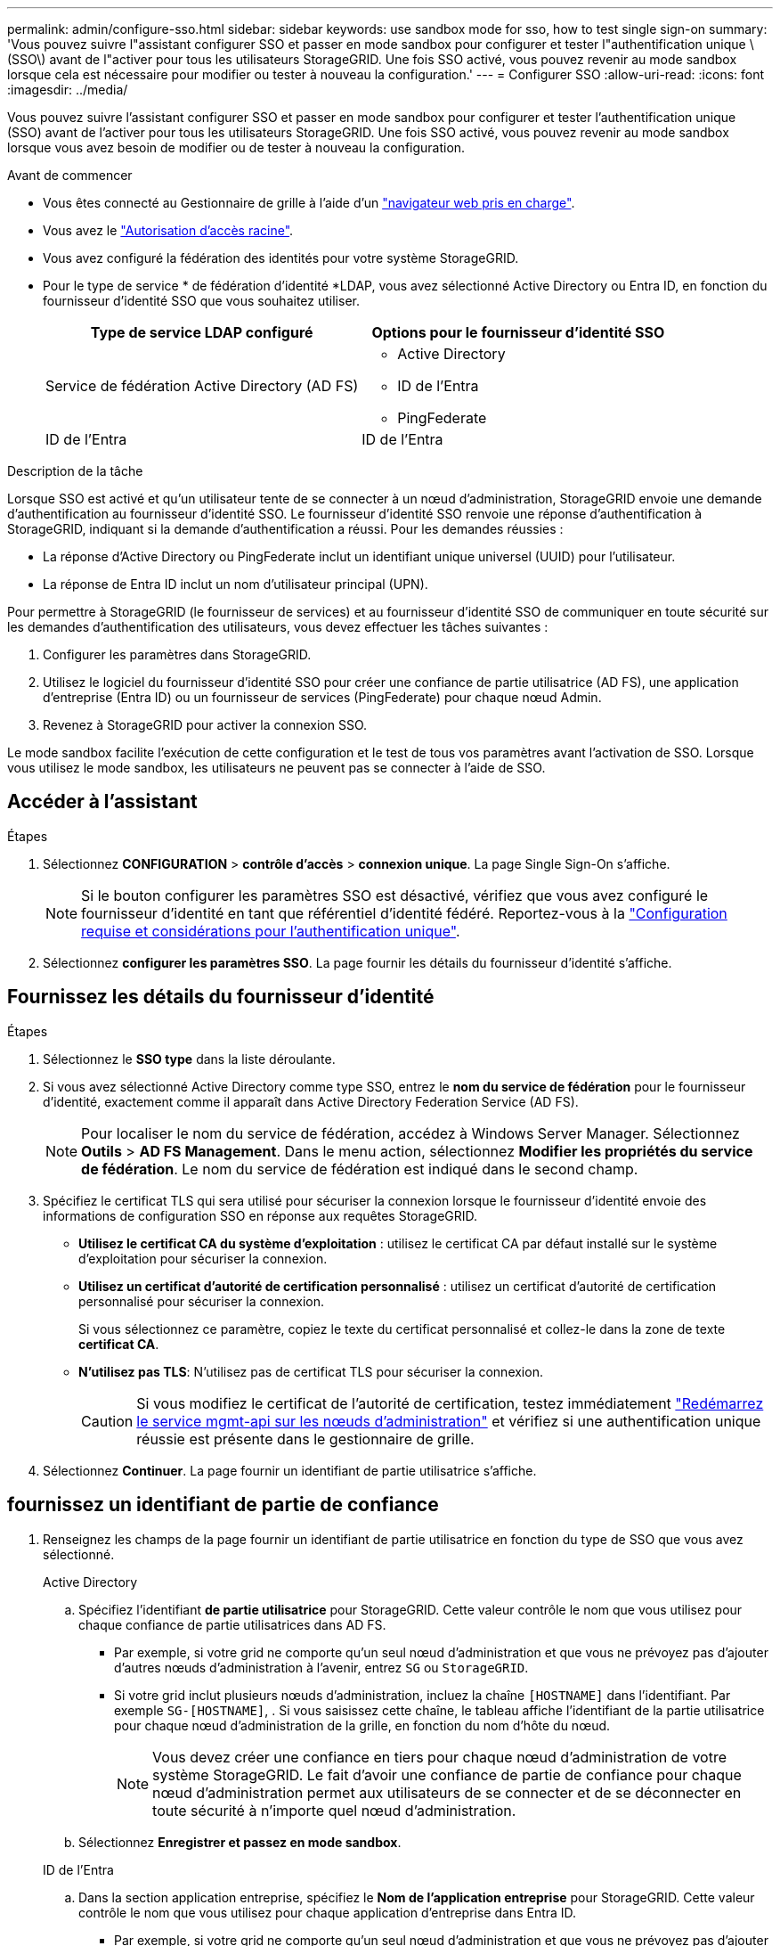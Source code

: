 ---
permalink: admin/configure-sso.html 
sidebar: sidebar 
keywords: use sandbox mode for sso, how to test single sign-on 
summary: 'Vous pouvez suivre l"assistant configurer SSO et passer en mode sandbox pour configurer et tester l"authentification unique \(SSO\) avant de l"activer pour tous les utilisateurs StorageGRID. Une fois SSO activé, vous pouvez revenir au mode sandbox lorsque cela est nécessaire pour modifier ou tester à nouveau la configuration.' 
---
= Configurer SSO
:allow-uri-read: 
:icons: font
:imagesdir: ../media/


[role="lead"]
Vous pouvez suivre l'assistant configurer SSO et passer en mode sandbox pour configurer et tester l'authentification unique (SSO) avant de l'activer pour tous les utilisateurs StorageGRID. Une fois SSO activé, vous pouvez revenir au mode sandbox lorsque vous avez besoin de modifier ou de tester à nouveau la configuration.

.Avant de commencer
* Vous êtes connecté au Gestionnaire de grille à l'aide d'un link:../admin/web-browser-requirements.html["navigateur web pris en charge"].
* Vous avez le link:admin-group-permissions.html["Autorisation d'accès racine"].
* Vous avez configuré la fédération des identités pour votre système StorageGRID.
* Pour le type de service * de fédération d'identité *LDAP, vous avez sélectionné Active Directory ou Entra ID, en fonction du fournisseur d'identité SSO que vous souhaitez utiliser.
+
[cols="1a,1a"]
|===
| Type de service LDAP configuré | Options pour le fournisseur d'identité SSO 


 a| 
Service de fédération Active Directory (AD FS)
 a| 
** Active Directory
** ID de l'Entra
** PingFederate




 a| 
ID de l'Entra
 a| 
ID de l'Entra

|===


.Description de la tâche
Lorsque SSO est activé et qu'un utilisateur tente de se connecter à un nœud d'administration, StorageGRID envoie une demande d'authentification au fournisseur d'identité SSO. Le fournisseur d'identité SSO renvoie une réponse d'authentification à StorageGRID, indiquant si la demande d'authentification a réussi. Pour les demandes réussies :

* La réponse d'Active Directory ou PingFederate inclut un identifiant unique universel (UUID) pour l'utilisateur.
* La réponse de Entra ID inclut un nom d'utilisateur principal (UPN).


Pour permettre à StorageGRID (le fournisseur de services) et au fournisseur d'identité SSO de communiquer en toute sécurité sur les demandes d'authentification des utilisateurs, vous devez effectuer les tâches suivantes :

. Configurer les paramètres dans StorageGRID.
. Utilisez le logiciel du fournisseur d'identité SSO pour créer une confiance de partie utilisatrice (AD FS), une application d'entreprise (Entra ID) ou un fournisseur de services (PingFederate) pour chaque nœud Admin.
. Revenez à StorageGRID pour activer la connexion SSO.


Le mode sandbox facilite l'exécution de cette configuration et le test de tous vos paramètres avant l'activation de SSO. Lorsque vous utilisez le mode sandbox, les utilisateurs ne peuvent pas se connecter à l'aide de SSO.



== Accéder à l'assistant

.Étapes
. Sélectionnez *CONFIGURATION* > *contrôle d'accès* > *connexion unique*. La page Single Sign-On s'affiche.
+

NOTE: Si le bouton configurer les paramètres SSO est désactivé, vérifiez que vous avez configuré le fournisseur d'identité en tant que référentiel d'identité fédéré. Reportez-vous à la link:requirements-for-sso.html["Configuration requise et considérations pour l'authentification unique"].

. Sélectionnez *configurer les paramètres SSO*. La page fournir les détails du fournisseur d'identité s'affiche.




== Fournissez les détails du fournisseur d'identité

.Étapes
. Sélectionnez le *SSO type* dans la liste déroulante.
. Si vous avez sélectionné Active Directory comme type SSO, entrez le *nom du service de fédération* pour le fournisseur d'identité, exactement comme il apparaît dans Active Directory Federation Service (AD FS).
+

NOTE: Pour localiser le nom du service de fédération, accédez à Windows Server Manager. Sélectionnez *Outils* > *AD FS Management*. Dans le menu action, sélectionnez *Modifier les propriétés du service de fédération*. Le nom du service de fédération est indiqué dans le second champ.

. Spécifiez le certificat TLS qui sera utilisé pour sécuriser la connexion lorsque le fournisseur d'identité envoie des informations de configuration SSO en réponse aux requêtes StorageGRID.
+
** *Utilisez le certificat CA du système d'exploitation* : utilisez le certificat CA par défaut installé sur le système d'exploitation pour sécuriser la connexion.
** *Utilisez un certificat d'autorité de certification personnalisé* : utilisez un certificat d'autorité de certification personnalisé pour sécuriser la connexion.
+
Si vous sélectionnez ce paramètre, copiez le texte du certificat personnalisé et collez-le dans la zone de texte *certificat CA*.

** *N'utilisez pas TLS*: N'utilisez pas de certificat TLS pour sécuriser la connexion.
+

CAUTION: Si vous modifiez le certificat de l'autorité de certification, testez immédiatement link:../maintain/starting-or-restarting-service.html["Redémarrez le service mgmt-api sur les nœuds d'administration"] et vérifiez si une authentification unique réussie est présente dans le gestionnaire de grille.



. Sélectionnez *Continuer*. La page fournir un identifiant de partie utilisatrice s'affiche.




== [[ENTER-sandbox-mode]]fournissez un identifiant de partie de confiance

. Renseignez les champs de la page fournir un identifiant de partie utilisatrice en fonction du type de SSO que vous avez sélectionné.
+
[role="tabbed-block"]
====
.Active Directory
--
.. Spécifiez l'identifiant *de partie utilisatrice* pour StorageGRID. Cette valeur contrôle le nom que vous utilisez pour chaque confiance de partie utilisatrices dans AD FS.
+
*** Par exemple, si votre grid ne comporte qu'un seul nœud d'administration et que vous ne prévoyez pas d'ajouter d'autres nœuds d'administration à l'avenir, entrez `SG` ou `StorageGRID`.
*** Si votre grid inclut plusieurs nœuds d'administration, incluez la chaîne `[HOSTNAME]` dans l'identifiant. Par exemple `SG-[HOSTNAME]`, . Si vous saisissez cette chaîne, le tableau affiche l'identifiant de la partie utilisatrice pour chaque nœud d'administration de la grille, en fonction du nom d'hôte du nœud.
+

NOTE: Vous devez créer une confiance en tiers pour chaque nœud d'administration de votre système StorageGRID. Le fait d'avoir une confiance de partie de confiance pour chaque nœud d'administration permet aux utilisateurs de se connecter et de se déconnecter en toute sécurité à n'importe quel nœud d'administration.



.. Sélectionnez *Enregistrer et passez en mode sandbox*.


--
.ID de l'Entra
--
.. Dans la section application entreprise, spécifiez le *Nom de l'application entreprise* pour StorageGRID. Cette valeur contrôle le nom que vous utilisez pour chaque application d'entreprise dans Entra ID.
+
*** Par exemple, si votre grid ne comporte qu'un seul nœud d'administration et que vous ne prévoyez pas d'ajouter d'autres nœuds d'administration à l'avenir, entrez `SG` ou `StorageGRID`.
*** Si votre grid inclut plusieurs nœuds d'administration, incluez la chaîne `[HOSTNAME]` dans l'identifiant. Par exemple `SG-[HOSTNAME]`, . Si vous indiquez cette chaîne, le tableau qui affiche le nom de l'application d'entreprise pour chaque nœud d'administration de votre système, en fonction du nom d'hôte du nœud.
+

NOTE: Vous devez créer une application d'entreprise pour chaque nœud d'administration de votre système StorageGRID. La présence d'une application d'entreprise pour chaque nœud d'administration garantit que les utilisateurs peuvent se connecter et se déconnecter en toute sécurité à n'importe quel nœud d'administration.



.. Suivez les étapes de la section link:../admin/creating-enterprise-application-entra-id.html["Créez des applications d'entreprise dans Entra ID"] pour créer une application d'entreprise pour chaque nœud d'administration répertorié dans le tableau.
.. Dans Entra ID, copiez l'URL des métadonnées de fédération pour chaque application d'entreprise. Ensuite, collez cette URL dans le champ URL* des métadonnées de fédération correspondant dans StorageGRID.
.. Après avoir copié et collé une URL de métadonnées de fédération pour tous les nœuds d'administration, sélectionnez *Enregistrer et entrer en mode sandbox*.


--
.PingFederate
--
.. Dans la section SP (Service Provider), spécifiez l'ID de connexion *SP* pour StorageGRID. Cette valeur contrôle le nom que vous utilisez pour chaque connexion SP dans PingFederate.
+
*** Par exemple, si votre grid ne comporte qu'un seul nœud d'administration et que vous ne prévoyez pas d'ajouter d'autres nœuds d'administration à l'avenir, entrez `SG` ou `StorageGRID`.
*** Si votre grid inclut plusieurs nœuds d'administration, incluez la chaîne `[HOSTNAME]` dans l'identifiant. Par exemple `SG-[HOSTNAME]`, . Si vous devez inclure cette chaîne, le tableau qui affiche l'ID de connexion SP pour chaque nœud d'administration de votre système, en fonction du nom d'hôte du nœud.
+

NOTE: Vous devez créer une connexion SP pour chaque nœud d'administration de votre système StorageGRID. La présence d'une connexion SP pour chaque nœud d'administration permet aux utilisateurs de se connecter et de se déconnecter en toute sécurité à n'importe quel nœud d'administration.



.. Spécifiez l'URL des métadonnées de fédération pour chaque noeud d'administration dans le champ *URL des métadonnées de fédération*.
+
Utilisez le format suivant :

+
[listing]
----
https://<Federation Service Name>:<port>/pf/federation_metadata.ping?PartnerSpId=<SP Connection ID>
----
.. Sélectionnez *Enregistrer et passez en mode sandbox*.


--
====




== Configurez les approbations des parties utilisatrices, les applications d'entreprise ou les connexions SP

Après avoir enregistré la configuration et passé en mode sandbox, vous pouvez terminer et tester la configuration pour le type SSO que vous avez sélectionné.

StorageGRID peut rester en mode sandbox tant que nécessaire. Cependant, seuls les utilisateurs fédérés et les utilisateurs locaux peuvent se connecter.

[role="tabbed-block"]
====
.Active Directory
--
.Étapes
. Accédez à Active Directory Federation Services (AD FS).
. Créez une ou plusieurs approbations de partie utilisatrice pour StorageGRID, en utilisant chaque identifiant de partie utilisatrice indiqué dans le tableau de la page configurer SSO.
+
Vous devez créer une confiance pour chaque noeud d'administration indiqué dans le tableau.

+
Pour obtenir des instructions, rendez-vous sur link:../admin/creating-relying-party-trusts-in-ad-fs.html["Créer des fiducies de tiers de confiance dans AD FS"].



--
.ID de l'Entra
--
.Étapes
. Dans la page Single Sign-on du noeud d'administration auquel vous êtes actuellement connecté, sélectionnez le bouton pour télécharger et enregistrer les métadonnées SAML.
. Ensuite, pour tout autre nœud d'administration de votre grid, répétez la procédure suivante :
+
.. Connectez-vous au nœud.
.. Sélectionnez *CONFIGURATION* > *contrôle d'accès* > *connexion unique*.
.. Téléchargez et enregistrez les métadonnées SAML pour ce nœud.


. Accédez au portail Azure.
. Suivez les étapes de la section link:../admin/creating-enterprise-application-entra-id.html["Créez des applications d'entreprise dans Entra ID"] pour télécharger le fichier de métadonnées SAML pour chaque nœud d'administration dans l'application d'entreprise Entra ID correspondante.


--
.PingFederate
--
.Étapes
. Dans la page Single Sign-on du noeud d'administration auquel vous êtes actuellement connecté, sélectionnez le bouton pour télécharger et enregistrer les métadonnées SAML.
. Ensuite, pour tout autre nœud d'administration de votre grid, répétez la procédure suivante :
+
.. Connectez-vous au nœud.
.. Sélectionnez *CONFIGURATION* > *contrôle d'accès* > *connexion unique*.
.. Téléchargez et enregistrez les métadonnées SAML pour ce nœud.


. Accédez à PingFederate.
. link:../admin/creating-sp-connection-ping.html["Créez une ou plusieurs connexions de fournisseur de services pour StorageGRID"]. Utilisez l'ID de connexion SP pour chaque nœud d'administration (indiqué dans le tableau de la page configurer SSO) et les métadonnées SAML que vous avez téléchargées pour ce nœud d'administration.
+
Vous devez créer une connexion SP pour chaque nœud d'administration affiché dans le tableau.



--
====


== [[test-sso]]Tester la configuration

Avant d'appliquer l'utilisation de l'authentification unique pour l'ensemble de votre système StorageGRID, vérifiez que l'authentification unique et la déconnexion unique sont correctement configurées pour chaque nœud d'administration.

[role="tabbed-block"]
====
.Active Directory
--
.Étapes
. Dans la page Configure SSO, recherchez le lien à l'étape Test de configuration de l'assistant.
+
L'URL est dérivée de la valeur que vous avez saisie dans le champ *Nom du service de fédération*.

. Sélectionnez le lien ou copiez-collez l'URL dans un navigateur pour accéder à la page de connexion de votre fournisseur d'identités.
. Pour confirmer que vous pouvez utiliser l'authentification SSO pour vous connecter à StorageGRID, sélectionnez *connexion à l'un des sites suivants*, sélectionnez l'identifiant de partie de confiance pour votre nœud d'administration principal et sélectionnez *connexion*.
. Entrez votre nom d'utilisateur et votre mot de passe fédérés.
+
** Si les opérations de connexion SSO et de déconnexion ont réussi, un message de réussite s'affiche.
** Si l'opération SSO échoue, un message d'erreur s'affiche. Corrigez le problème, effacez les cookies du navigateur et réessayez.


. Répétez ces étapes pour vérifier la connexion SSO pour chaque nœud d'administration de votre grille.


--
.ID de l'Entra
--
.Étapes
. Accédez à la page d'identification unique sur le portail Azure.
. Sélectionnez *Tester cette application*.
. Entrez les informations d'identification d'un utilisateur fédéré.
+
** Si les opérations de connexion SSO et de déconnexion ont réussi, un message de réussite s'affiche.
** Si l'opération SSO échoue, un message d'erreur s'affiche. Corrigez le problème, effacez les cookies du navigateur et réessayez.


. Répétez ces étapes pour vérifier la connexion SSO pour chaque nœud d'administration de votre grille.


--
.PingFederate
--
.Étapes
. Sur la page configurer SSO, sélectionnez le premier lien dans le message du mode Sandbox.
+
Sélectionnez et testez un lien à la fois.

. Entrez les informations d'identification d'un utilisateur fédéré.
+
** Si les opérations de connexion SSO et de déconnexion ont réussi, un message de réussite s'affiche.
** Si l'opération SSO échoue, un message d'erreur s'affiche. Corrigez le problème, effacez les cookies du navigateur et réessayez.


. Cliquez sur le lien suivant pour vérifier la connexion SSO pour chaque nœud d'administration de votre grille.
+
Si un message page expirée s'affiche, sélectionnez le bouton *Retour* dans votre navigateur et soumettez à nouveau vos informations d'identification.



--
====


== Activez l'authentification unique

Une fois que vous avez confirmé que vous pouvez utiliser la fonctionnalité SSO pour vous connecter à chaque nœud d'administration, vous pouvez activer cette fonctionnalité pour l'ensemble du système StorageGRID.


TIP: Lorsque l'authentification SSO est activée, tous les utilisateurs doivent utiliser l'authentification SSO pour accéder au Grid Manager, au tenant Manager, à l'API Grid Management et à l'API tenant Management. Les utilisateurs locaux ne peuvent plus accéder à StorageGRID.

.Étapes
. A partir de l'étape Test de configuration de l'assistant de configuration SSO, sélectionnez *Activer SSO*.
. Consultez le message d'avertissement et sélectionnez *Activer SSO*.
+
L'authentification unique est désormais activée. La page Single Sign-On s'affiche et inclut désormais les détails du SSO que vous venez de configurer.

. Pour modifier la configuration, sélectionnez *Modifier*.
. Pour désactiver l'authentification unique, sélectionnez *Désactiver SSO*.



TIP: Si vous utilisez le portail Azure et que vous accédez à StorageGRID depuis l'ordinateur que vous utilisez pour accéder à l'identifiant Entra, assurez-vous que l'utilisateur du portail Azure est également un utilisateur StorageGRID autorisé (un utilisateur d'un groupe fédéré qui a été importé dans StorageGRID ou que vous vous déconnectez du portail Azure avant de vous connecter à StorageGRID.
